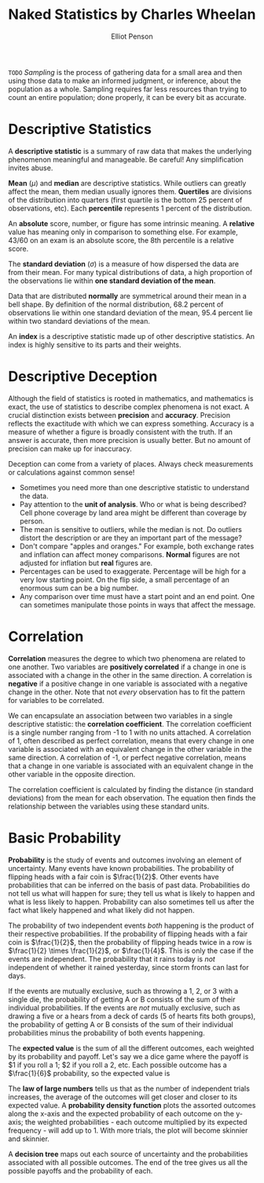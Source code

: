 #+TITLE: Naked Statistics by Charles Wheelan
#+AUTHOR: Elliot Penson

~TODO~ /Sampling/ is the process of gathering data for a small area and then
using those data to make an informed judgment, or inference, about the
population as a whole. Sampling requires far less resources than trying to
count an entire population; done properly, it can be every bit as accurate.

* Descriptive Statistics

  A *descriptive statistic* is a summary of raw data that makes the underlying
  phenomenon meaningful and manageable. Be careful! Any simplification invites
  abuse.

  *Mean* ($\mu$) and *median* are descriptive statistics. While outliers can
  greatly affect the mean, them median usually ignores them. *Quertiles* are
  divisions of the distribution into quarters (first quartile is the bottom 25
  percent of observations, etc). Each *percentile* represents 1 percent of the
  distribution.

  An *absolute* score, number, or figure has some intrinsic meaning. A
  *relative* value has meaning only in comparison to something else. For
  example, 43/60 on an exam is an absolute score, the 8th percentile is a
  relative score.

  The *standard deviation* ($\sigma$) is a measure of how dispersed the data are
  from their mean. For many typical distributions of data, a high proportion of
  the observations lie within *one standard deviation of the mean*.

  Data that are distributed *normally* are symmetrical around their mean in a
  bell shape. By definition of the normal distribution, 68.2 percent of
  observations lie within one standard deviation of the mean, 95.4 percent lie
  within two standard deviations of the mean.

  An *index* is a descriptive statistic made up of other descriptive
  statistics. An index is highly sensitive to its parts and their weights.

* Descriptive Deception

  Although the field of statistics is rooted in mathematics, and mathematics is
  exact, the use of statistics to describe complex phenomena is not exact. A
  crucial distinction exists between *precision* and *accuracy*. Precision
  reflects the exactitude with which we can express something. Accuracy is a
  measure of whether a figure is broadly consistent with the truth. If an answer
  is accurate, then more precision is usually better. But no amount of precision
  can make up for inaccuracy.

  Deception can come from a variety of places. Always check measurements or
  calculations against common sense!
  - Sometimes you need more than one descriptive statistic to understand the
    data.
  - Pay attention to the *unit of analysis*. Who or what is being described?
    Cell phone coverage by land area might be different than coverage by person.
  - The mean is sensitive to outliers, while the median is not. Do outliers
    distort the description or are they an important part of the message?
  - Don't compare "apples and oranges." For example, both exchange rates and
    inflation can affect money comparisons. *Normal* figures are not adjusted
    for inflation but *real* figures are.
  - Percentages can be used to exaggerate. Percentage will be high for a very
    low starting point. On the flip side, a small percentage of an enormous sum
    can be a big number.
  - Any comparison over time must have a start point and an end point. One can
    sometimes manipulate those points in ways that affect the message.

* Correlation

  *Correlation* measures the degree to which two phenomena are related to one
  another. Two variables are *positively correlated* if a change in one is
  associated with a change in the other in the same direction. A correlation is
  *negative* if a positive change in one variable is associated with a negative
  change in the other. Note that not /every/ observation has to fit the pattern
  for variables to be correlated.

  We can encapsulate an association between two variables in a single
  descriptive statistic: the *correlation coefficient*. The correlation
  coefficient is a single number ranging from -1 to 1 with no units attached. A
  correlation of 1, often described as perfect correlation, means that every
  change in one variable is associated with an equivalent change in the other
  variable in the same direction. A correlation of -1, or perfect negative
  correlation, means that a change in one variable is associated with an
  equivalent change in the other variable in the opposite direction.

  The correlation coefficient is calculated by finding the distance (in standard
  deviations) from the mean for each observation. The equation then finds the
  relationship between the variables using these standard units.

  \begin{equation}
  r = \frac{1}{n} \sum_{i=1}^{n} \frac{(x_i - \bar{x})}{\sigma_x} \frac{(y_i - \bar{y})}{\sigma_y}
  \end{equation}

* Basic Probability

  *Probability* is the study of events and outcomes involving an element of
  uncertainty. Many events have known probabilities. The probability of flipping
  heads with a fair coin is $\frac{1}{2}$. Other events have probabilities that
  can be inferred on the basis of past data. Probabilities do not tell us what
  will happen for sure; they tell us what is likely to happen and what is less
  likely to happen. Probability can also sometimes tell us after the fact what
  likely happened and what likely did not happen.

  The probability of two independent events /both/ happening is the product of
  their respective probabilities. If the probability of flipping heads with a
  fair coin is $\frac{1}{2}$, then the probability of flipping heads twice in a
  row is $\frac{1}{2} \times \frac{1}{2}$, or $\frac{1}{4}$. This is only the
  case if the events are independent. The probability that it rains today is
  /not/ independent of whether it rained yesterday, since storm fronts can last
  for days.

  If the events are mutually exclusive, such as throwing a 1, 2, or 3 with a
  single die, the probability of getting A or B consists of the sum of their
  individual probabilities. If the events are /not/ mutually exclusive, such as
  drawing a five or a hears from a deck of cards (5 of hearts fits both groups),
  the probability of getting A or B consists of the sum of their individual
  probabilities minus the probability of both events happening.

  The *expected value* is the sum of all the different outcomes, each weighted
  by its probability and payoff. Let's say we a dice game where the payoff is $1
  if you roll a 1; $2 if you roll a 2, etc. Each possible outcome has a
  $\frac{1}{6}$ probability, so the expected value is

  \begin{equation}
  \frac{1}{6}($1) + \frac{1}{6}($2) + \frac{1}{6}($3) + \frac{1}{6}($4) + \frac{1}{6}($5) + \frac{1}{6}($6) = $3.50.
  \end{equation}

  The *law of large numbers* tells us that as the number of independent trials
  increases, the average of the outcomes will get closer and closer to its
  expected value. A *probability density function* plots the assorted outcomes
  along the x-axis and the expected probability of each outcome on the y-axis;
  the weighted probabilities - each outcome multiplied by its expected
  frequency - will add up to 1. With more trials, the plot will become skinnier
  and skinnier.

  A *decision tree* maps out each source of uncertainty and the probabilities
  associated with all possible outcomes. The end of the tree gives us all the
  possible payoffs and the probability of each.
